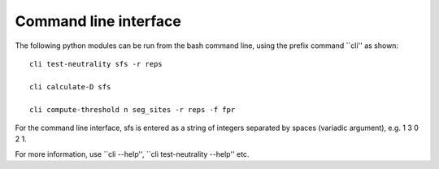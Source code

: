 Command line interface
======================


The following python modules can be run from the bash command line, using the prefix command ``cli'' as shown:

::

    cli test-neutrality sfs -r reps

    cli calculate-D sfs

    cli compute-threshold n seg_sites -r reps -f fpr

For the command line interface, sfs is entered as a string of integers separated by spaces (variadic argument), e.g. 1 3 0 2 1.

For more information, use ``cli --help'', ``cli test-neutrality --help'' etc.

